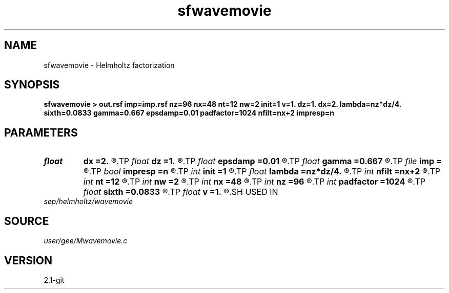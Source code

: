 .TH sfwavemovie 1  "APRIL 2019" Madagascar "Madagascar Manuals"
.SH NAME
sfwavemovie \- Helmholtz factorization 
.SH SYNOPSIS
.B sfwavemovie > out.rsf imp=imp.rsf nz=96 nx=48 nt=12 nw=2 init=1 v=1. dz=1. dx=2. lambda=nz*dz/4. sixth=0.0833 gamma=0.667 epsdamp=0.01 padfactor=1024 nfilt=nx+2 impresp=n
.SH PARAMETERS
.PD 0
.TP
.I float  
.B dx
.B =2.
.R  
.TP
.I float  
.B dz
.B =1.
.R  
.TP
.I float  
.B epsdamp
.B =0.01
.R  
.TP
.I float  
.B gamma
.B =0.667
.R  
.TP
.I file   
.B imp
.B =
.R  	auxiliary output file name
.TP
.I bool   
.B impresp
.B =n
.R  [y/n]
.TP
.I int    
.B init
.B =1
.R  
.TP
.I float  
.B lambda
.B =nz*dz/4.
.R  
.TP
.I int    
.B nfilt
.B =nx+2
.R  
.TP
.I int    
.B nt
.B =12
.R  
.TP
.I int    
.B nw
.B =2
.R  
.TP
.I int    
.B nx
.B =48
.R  
.TP
.I int    
.B nz
.B =96
.R  
.TP
.I int    
.B padfactor
.B =1024
.R  
.TP
.I float  
.B sixth
.B =0.0833
.R  
.TP
.I float  
.B v
.B =1.
.R  
.SH USED IN
.TP
.I sep/helmholtz/wavemovie
.SH SOURCE
.I user/gee/Mwavemovie.c
.SH VERSION
2.1-git
